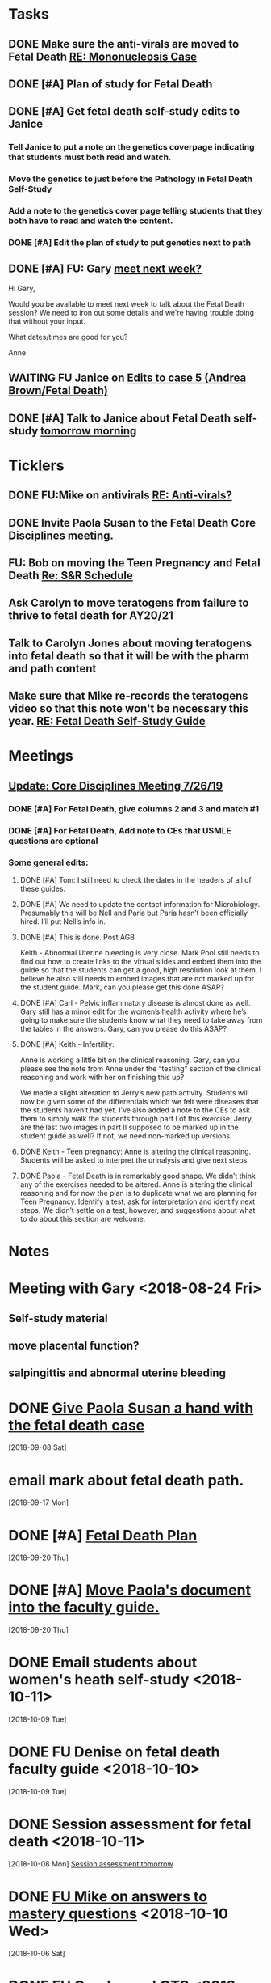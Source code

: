 * *Tasks*
** DONE Make sure the anti-virals are moved to Fetal Death [[message://%3c0d97a39fdada4fa39bb24b6764fa0c20@RUPW-EXCHMAIL02.rush.edu%3E][RE: Mononucleosis Case]]
:LOGBOOK:
- State "DONE"       from "TODO"       [2019-07-26 Fri 14:02]
:END:

** DONE [#A] Plan of study for Fetal Death
:LOGBOOK:
- State "DONE"       from "TODO"       [2019-07-31 Wed 11:27]
:END:


** DONE [#A] Get fetal death self-study edits to Janice
:PROPERTIES:
:SYNCID:   D3793760-6CDB-45C5-A329-77E2B2B7666D
:ID:       3CA3DA65-7327-4198-8DED-EDE156B7C24D
:END:
:LOGBOOK:
- State "DONE"       from "TODO"       [2019-08-09 Fri 09:45]
:END:
*** Tell Janice to put a note on the genetics coverpage indicating that students must both read and watch.
*** Move the genetics to just before the Pathology in Fetal Death Self-Study
*** Add a note to the genetics cover page telling students that they both have to read and watch the content.
*** DONE [#A] Edit the plan of study to put genetics next to path
** DONE [#A] FU:  Gary [[message://%3c1565379969113.22907@rush.edu%3E][meet next week?]]
:PROPERTIES:
:SYNCID:   EC9F46B4-2721-48CA-8212-2CFA73054560
:ID:       C52640C2-6A9C-4B91-8D4C-264A0ACE4731
:END:
:LOGBOOK:
- State "WAITING"    from "TODO"       [2019-08-12 Mon 13:24] \\
  [2019-08-12 Mon] Proposed 3:30 tomorrow.
- Note taken on [2019-08-12 Mon 11:24] \\
  Emailed [2019-08-12 Mon 11:20 AM]
:END:


Hi Gary,

Would you be available to meet next week to talk about the Fetal Death session?  ​We need to iron out some details and we're having trouble doing that without your input.

What dates/times are good for you?

Anne

** WAITING FU Janice on [[message://%3c80C02FF9-6284-41E7-8778-8BB269BB4361@rush.edu%3E][Edits to case 5 (Andrea Brown/Fetal Death)]]
:PROPERTIES:
:SYNCID:   4B597D9E-CD20-47B8-A728-46AA6F304367
:ID:       0E2AC8E3-684E-4C29-964F-E6A6FD1BA18E
:END:

** DONE [#A] Talk to Janice about Fetal Death self-study [[message://%3cc99478f3da75471bbed2dd3697945c25@RUPW-EXCHMAIL02.rush.edu%3E][tomorrow morning]]
:PROPERTIES:
:SYNCID:   721879A4-B8AB-4EBD-95F7-6640DBFCE4F7
:ID:       9FEDA53C-A0AA-47F3-9D12-B9CE2BC2DB43
:END:
:LOGBOOK:
- State "DONE"       from "TODO"       [2019-08-15 Thu 09:24]
:END:

* *Ticklers*
** DONE FU:Mike on antivirals [[message://%3c2dbc4dc573ae4a54980738d61e8a054a@RUPW-EXCHMAIL02.rush.edu%3E][RE: Anti-virals?]]
:PROPERTIES:
:SYNCID:   892288F3-489C-41E6-8C85-7237F1998DF4
:ID:       893D2E86-981B-42F2-B2BC-03345EAB314F
:END:
:LOGBOOK:
- Note taken on [2019-07-26 Fri 08:58] \\
  He moved this material in.
- State "DONE"       from              [2019-07-26 Fri 08:58]
:END:
** DONE Invite Paola Susan to the Fetal Death Core Disciplines meeting.
:LOGBOOK:
- State "DONE"       from              [2019-07-29 Mon 08:03]
:END:
** FU: Bob on moving the Teen Pregnancy and Fetal Death [[message://%3c6780C509-A37A-45EA-B170-D790E988DF11@rush.edu%3E][Re: S&R Schedule]]
SCHEDULED: <2019-08-26 Mon>
:PROPERTIES:
:SYNCID:   96E10B31-68E9-4F69-B967-2CBDCCD70167
:ID:       02AC500F-DFC2-486A-A2F9-309BDCB27F86
:END:

** Ask Carolyn to move teratogens from failure to thrive to fetal death for AY20/21
SCHEDULED: <2020-02-15 Sat>
** Talk to Carolyn Jones about moving teratogens into fetal death so that it will be with the pharm and path content
SCHEDULED: <2020-02-14 Fri>
** Make sure that Mike re-records the teratogens video so that this note won't be necessary this year. [[message://%3cc60eb6b541354a7da0d49a1fa62703db@RUPW-EXCHMAIL02.rush.edu%3E][RE: Fetal Death Self-Study Guide]]
SCHEDULED: <2020-02-15 Sat>
:PROPERTIES:
:SYNCID:   48CA181E-1F59-4BCC-87E6-134B6ECB2490
:ID:       7F15767E-900F-4BA8-847C-39FFC7FE5587
:END:

* *Meetings*
** [[message://%3c053BFC3A-1E05-437A-B112-97DD2677409C@rush.edu%3E][Update: Core Disciplines Meeting 7/26/19]]
:PROPERTIES:
:SYNCID:   10C22D8D-DD36-4EA9-B0EF-7B1E62F0EB7D
:ID:       5B4AEFA6-15AE-4ADB-AC40-3EA8EB9E4401
:END:
:LOGBOOK:
- State "DONE"       from "WAITING"    [2019-08-09 Fri 09:39]
- State "DONE"       from "TODO"       [2019-08-07 Wed 11:32]
- State "DONE"       from "TODO"       [2019-08-07 Wed 11:25]
- State "WAITING"    from              [2019-08-06 Tue 07:28]
- State "WAITING"    from              [2019-08-06 Tue 07:28]
- State "WAITING"    from              [2019-08-06 Tue 07:27] \\
  Waiting on Gary, I think.
- State "WAITING"    from              [2019-08-06 Tue 07:27]
:END:

*** DONE [#A] For Fetal Death, give columns 2 and 3 and match #1

*** DONE [#A] For Fetal Death, Add note to CEs that USMLE questions are optional
***  Some general edits:

**** DONE [#A] Tom:  I still need to check the dates in the headers of all of these guides.

**** DONE [#A] We need to update the contact information for Microbiology.  Presumably this will be Nell and Paria but Paria hasn’t been officially hired.  I’ll put Nell’s info in.

**** DONE [#A] This is done.  Post AGB
Keith - Abnormal Uterine bleeding is very close.   Mark Pool still needs to find out how to create links to the virtual slides and embed them into the guide so that the students can get a good, high resolution look at them.  I believe he also still needs to embed images that are not marked up for the student guide.  Mark, can you please get this done ASAP?
**** DONE [#A] Carl - Pelvic inflammatory disease is almost done as well.  Gary still has a minor edit for the women’s health activity where he’s going to make sure the students know what they need to take away from the tables in the answers.  Gary, can you please do this ASAP?
**** DONE [#A] Keith - Infertility:  

Anne is working a little bit on the clinical reasoning.  Gary, can you please see the note from Anne under the “testing” section of the clinical reasoning and work with her on finishing this up?

We made a slight alteration to Jerry’s new path activity.  Students will now be given some of the differentials which we felt were diseases that the students haven’t had yet.  I’ve also added a note to the CEs to ask them to simply walk the students through part I of this exercise.  Jerry, are the last two images in part II supposed to be marked up in the student guide as well?  If not, we need non-marked up versions.

**** DONE Keith - Teen pregnancy:  Anne is altering the clinical reasoning.  Students will be asked to interpret the urinalysis and give next steps.

**** DONE Paola - Fetal Death is in remarkably good shape.  We didn’t think any of the exercises needed to be altered.  Anne is altering the clinical reasoning and for now the plan is to duplicate what we are planning for Teen Pregnancy.  Identify a test, ask for interpretation and identify next steps.  We didn’t settle on a test, however, and suggestions about what to do about this section are welcome.

* *Notes*
* Meeting with Gary <2018-08-24 Fri>
** Self-study material
** move placental function?
** salpingittis and abnormal uterine bleeding
* DONE [[message://%3c9AC9DA36-1198-40AB-A4BB-AAA99F42F2D8@rush.edu%3E][Give Paola Susan a hand with the fetal death case]]
  [2018-09-08 Sat]
* email mark about fetal death path.
  [2018-09-17 Mon]
* DONE [#A] [[message://%3ca0cd516146734a948658dcbcf2ed7f7c@RUPW-EXCHMAIL02.rush.edu%3E][Fetal Death Plan]]
  [2018-09-20 Thu]
* DONE [#A] [[message://%3chYO82DPK92sBsN-MSKD0sA.0@notifications.google.com%3E][Move Paola's document into the faculty guide.]]
  [2018-09-20 Thu]
* DONE Email students about women's heath self-study <2018-10-11>
  [2018-10-09 Tue]
* DONE FU Denise on fetal death faculty guide <2018-10-10>
  [2018-10-09 Tue]
* DONE Session assessment for fetal death <2018-10-11>
  [2018-10-08 Mon]
  [[file:~/Library/Mobile%20Documents/com~apple~CloudDocs/Emacs/Org/sexuality%20and%20reproduction.org::*Session%20assessment%20tomorrow][Session assessment tomorrow]]
* DONE [[message://%3c86C916FC-6660-4819-999E-D58AE9C3123B@rush.edu%3E][FU Mike on answers to mastery questions]] <2018-10-10 Wed>
  [2018-10-06 Sat]
* DONE FU Carolyn on LQTS <2018-10-18 Mon>
  [2018-10-12 Fri]
* DONE [[message://%3c1539297670789.99368@rush.edu%3E][FU Gary and Carolyn on this]] <2018-10-15 Mon>
  [2018-10-12 Fri]
